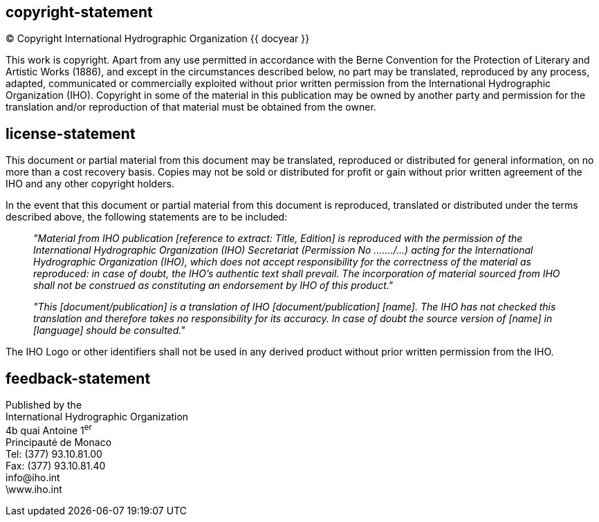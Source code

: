 == copyright-statement
=== {blank}
[align="center"]
© Copyright International Hydrographic Organization {{ docyear }}

This work is copyright. Apart from any use permitted in accordance with the Berne Convention for the Protection of Literary and Artistic Works (1886), and except in the circumstances described below, no part may be translated, reproduced by any process, adapted, communicated or commercially exploited without prior written permission from the International Hydrographic Organization (IHO). Copyright in some of the material in this publication may be owned by another party and permission for the translation and/or reproduction of that material must be obtained from the owner.

== license-statement
=== {blank}
This document or partial material from this document may be translated, reproduced or distributed for general information, on no more than a cost recovery basis. Copies may not be sold or distributed for profit or gain without prior written agreement of the IHO and any other copyright holders.

In the event that this document or partial material from this document is reproduced, translated or distributed under the terms described above, the following statements are to be included:

____
_"Material from IHO publication [reference to extract: Title, Edition] is reproduced with the permission of the International Hydrographic Organization (IHO) Secretariat (Permission No ……./…) acting for the International Hydrographic Organization (IHO), which does not accept responsibility for the correctness of the material as reproduced: in case of doubt, the IHO's authentic text shall prevail. The incorporation of material sourced from IHO shall not be construed as constituting an endorsement by IHO of this product."_

_"This [document/publication] is a translation of IHO [document/publication] [name]. The IHO has not checked this translation and therefore takes no responsibility for its accuracy. In case of doubt the source version of [name] in [language] should be consulted."_
____

The IHO Logo or other identifiers shall not be used in any derived product without prior written permission from the IHO.

== feedback-statement
Published by the +
International Hydrographic Organization +
4b quai Antoine 1^er^ +
Principauté de Monaco +
Tel: (377) 93.10.81.00 +
Fax: (377) 93.10.81.40 +
\info@iho.int +
\www.iho.int +

